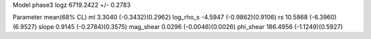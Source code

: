 Model phase3
logz            6719.2422 +/- 0.2783

Parameter            mean(68% CL)
ml                   3.3040 (-0.3432)(0.2962)
log_rho_s            -4.5947 (-0.9862)(0.9106)
rs                   10.5868 (-6.3960)(6.9527)
slope                0.9145 (-0.2784)(0.3575)
mag_shear            0.0296 (-0.0046)(0.0026)
phi_shear            186.4956 (-1.1249)(0.5927)
